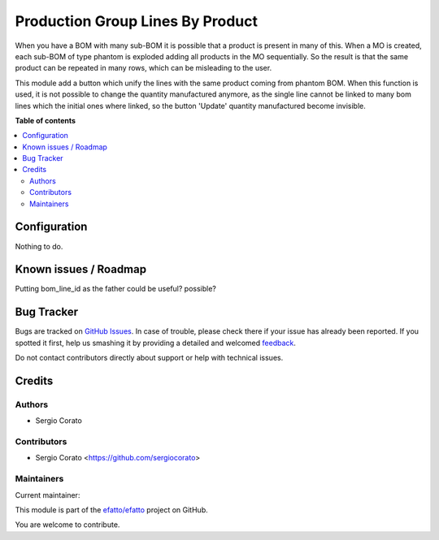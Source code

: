 =================================
Production Group Lines By Product
=================================

.. !!!!!!!!!!!!!!!!!!!!!!!!!!!!!!!!!!!!!!!!!!!!!!!!!!!!
   !! This file is generated by oca-gen-addon-readme !!
   !! changes will be overwritten.                   !!
   !!!!!!!!!!!!!!!!!!!!!!!!!!!!!!!!!!!!!!!!!!!!!!!!!!!!

.. |badge1| image:: https://img.shields.io/badge/maturity-Beta-yellow.png
    :target: https://odoo-community.org/page/development-status
    :alt: Beta
.. |badge2| image:: https://img.shields.io/badge/licence-AGPL--3-blue.png
    :target: http://www.gnu.org/licenses/agpl-3.0-standalone.html
    :alt: License: AGPL-3
.. |badge3| image:: https://img.shields.io/badge/github-efatto%2Fefatto-lightgray.png?logo=github
    :target: https://github.com/efatto/efatto/tree/12.0/mrp_production_line_group
    :alt: efatto/efatto

|badge1| |badge2| |badge3|

When you have a BOM with many sub-BOM it is possible that a product is present in many of this.
When a MO is created, each sub-BOM of type phantom is exploded adding all products in the MO sequentially.
So the result is that the same product can be repeated in many rows, which can be misleading to the user.

This module add a button which unify the lines with the same product coming from phantom BOM. When this function is used, it is not possible to change the quantity manufactured anymore, as the single line cannot be linked to many bom lines which the initial ones where linked, so the button 'Update' quantity manufactured become invisible.

**Table of contents**

.. contents::
   :local:

Configuration
=============

Nothing to do.

Known issues / Roadmap
======================

Putting bom_line_id as the father could be useful? possible?

Bug Tracker
===========

Bugs are tracked on `GitHub Issues <https://github.com/efatto/efatto/issues>`_.
In case of trouble, please check there if your issue has already been reported.
If you spotted it first, help us smashing it by providing a detailed and welcomed
`feedback <https://github.com/efatto/efatto/issues/new?body=module:%20mrp_production_line_group%0Aversion:%2012.0%0A%0A**Steps%20to%20reproduce**%0A-%20...%0A%0A**Current%20behavior**%0A%0A**Expected%20behavior**>`_.

Do not contact contributors directly about support or help with technical issues.

Credits
=======

Authors
~~~~~~~

* Sergio Corato

Contributors
~~~~~~~~~~~~

* Sergio Corato <https://github.com/sergiocorato>

Maintainers
~~~~~~~~~~~

.. |maintainer-sergiocorato| image:: https://github.com/sergiocorato.png?size=40px
    :target: https://github.com/sergiocorato
    :alt: sergiocorato

Current maintainer:

|maintainer-sergiocorato|

This module is part of the `efatto/efatto <https://github.com/efatto/efatto/tree/12.0/mrp_production_line_group>`_ project on GitHub.

You are welcome to contribute.
